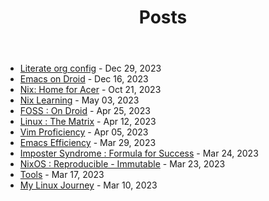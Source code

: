 #+TITLE: Posts

- [[file:literate-config.org][Literate org config]] - Dec 29, 2023
- [[file:emacs-droid.org][Emacs on Droid]] - Dec 16, 2023
- [[file:nix-acer.org][Nix: Home for Acer]] - Oct 21, 2023
- [[file:nix-learning.org][Nix Learning]] - May 03, 2023
- [[file:foss-droid.org][FOSS : On Droid]] - Apr 25, 2023
- [[file:linux-matrix.org][Linux : The Matrix]] - Apr 12, 2023
- [[file:vim-proficiency.org][Vim Proficiency]] - Apr 05, 2023
- [[file:emacs-efficiency.org][Emacs Efficiency]] - Mar 29, 2023
- [[file:imposter-syndrome.org][Imposter Syndrome : Formula for Success]] - Mar 24, 2023
- [[file:nixos-distro.org][NixOS : Reproducible - Immutable]] - Mar 23, 2023
- [[file:best-tool.org][Tools]] - Mar 17, 2023
- [[file:linux-journey.org][My Linux Journey]] - Mar 10, 2023